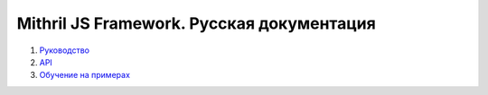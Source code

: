 ==========================================
Mithril JS Framework. Русская документация
==========================================

#. `Руководство <guide.rst>`_

#. `API <api.rst>`_

#. `Обучение на примерах <learn.rst>`_
